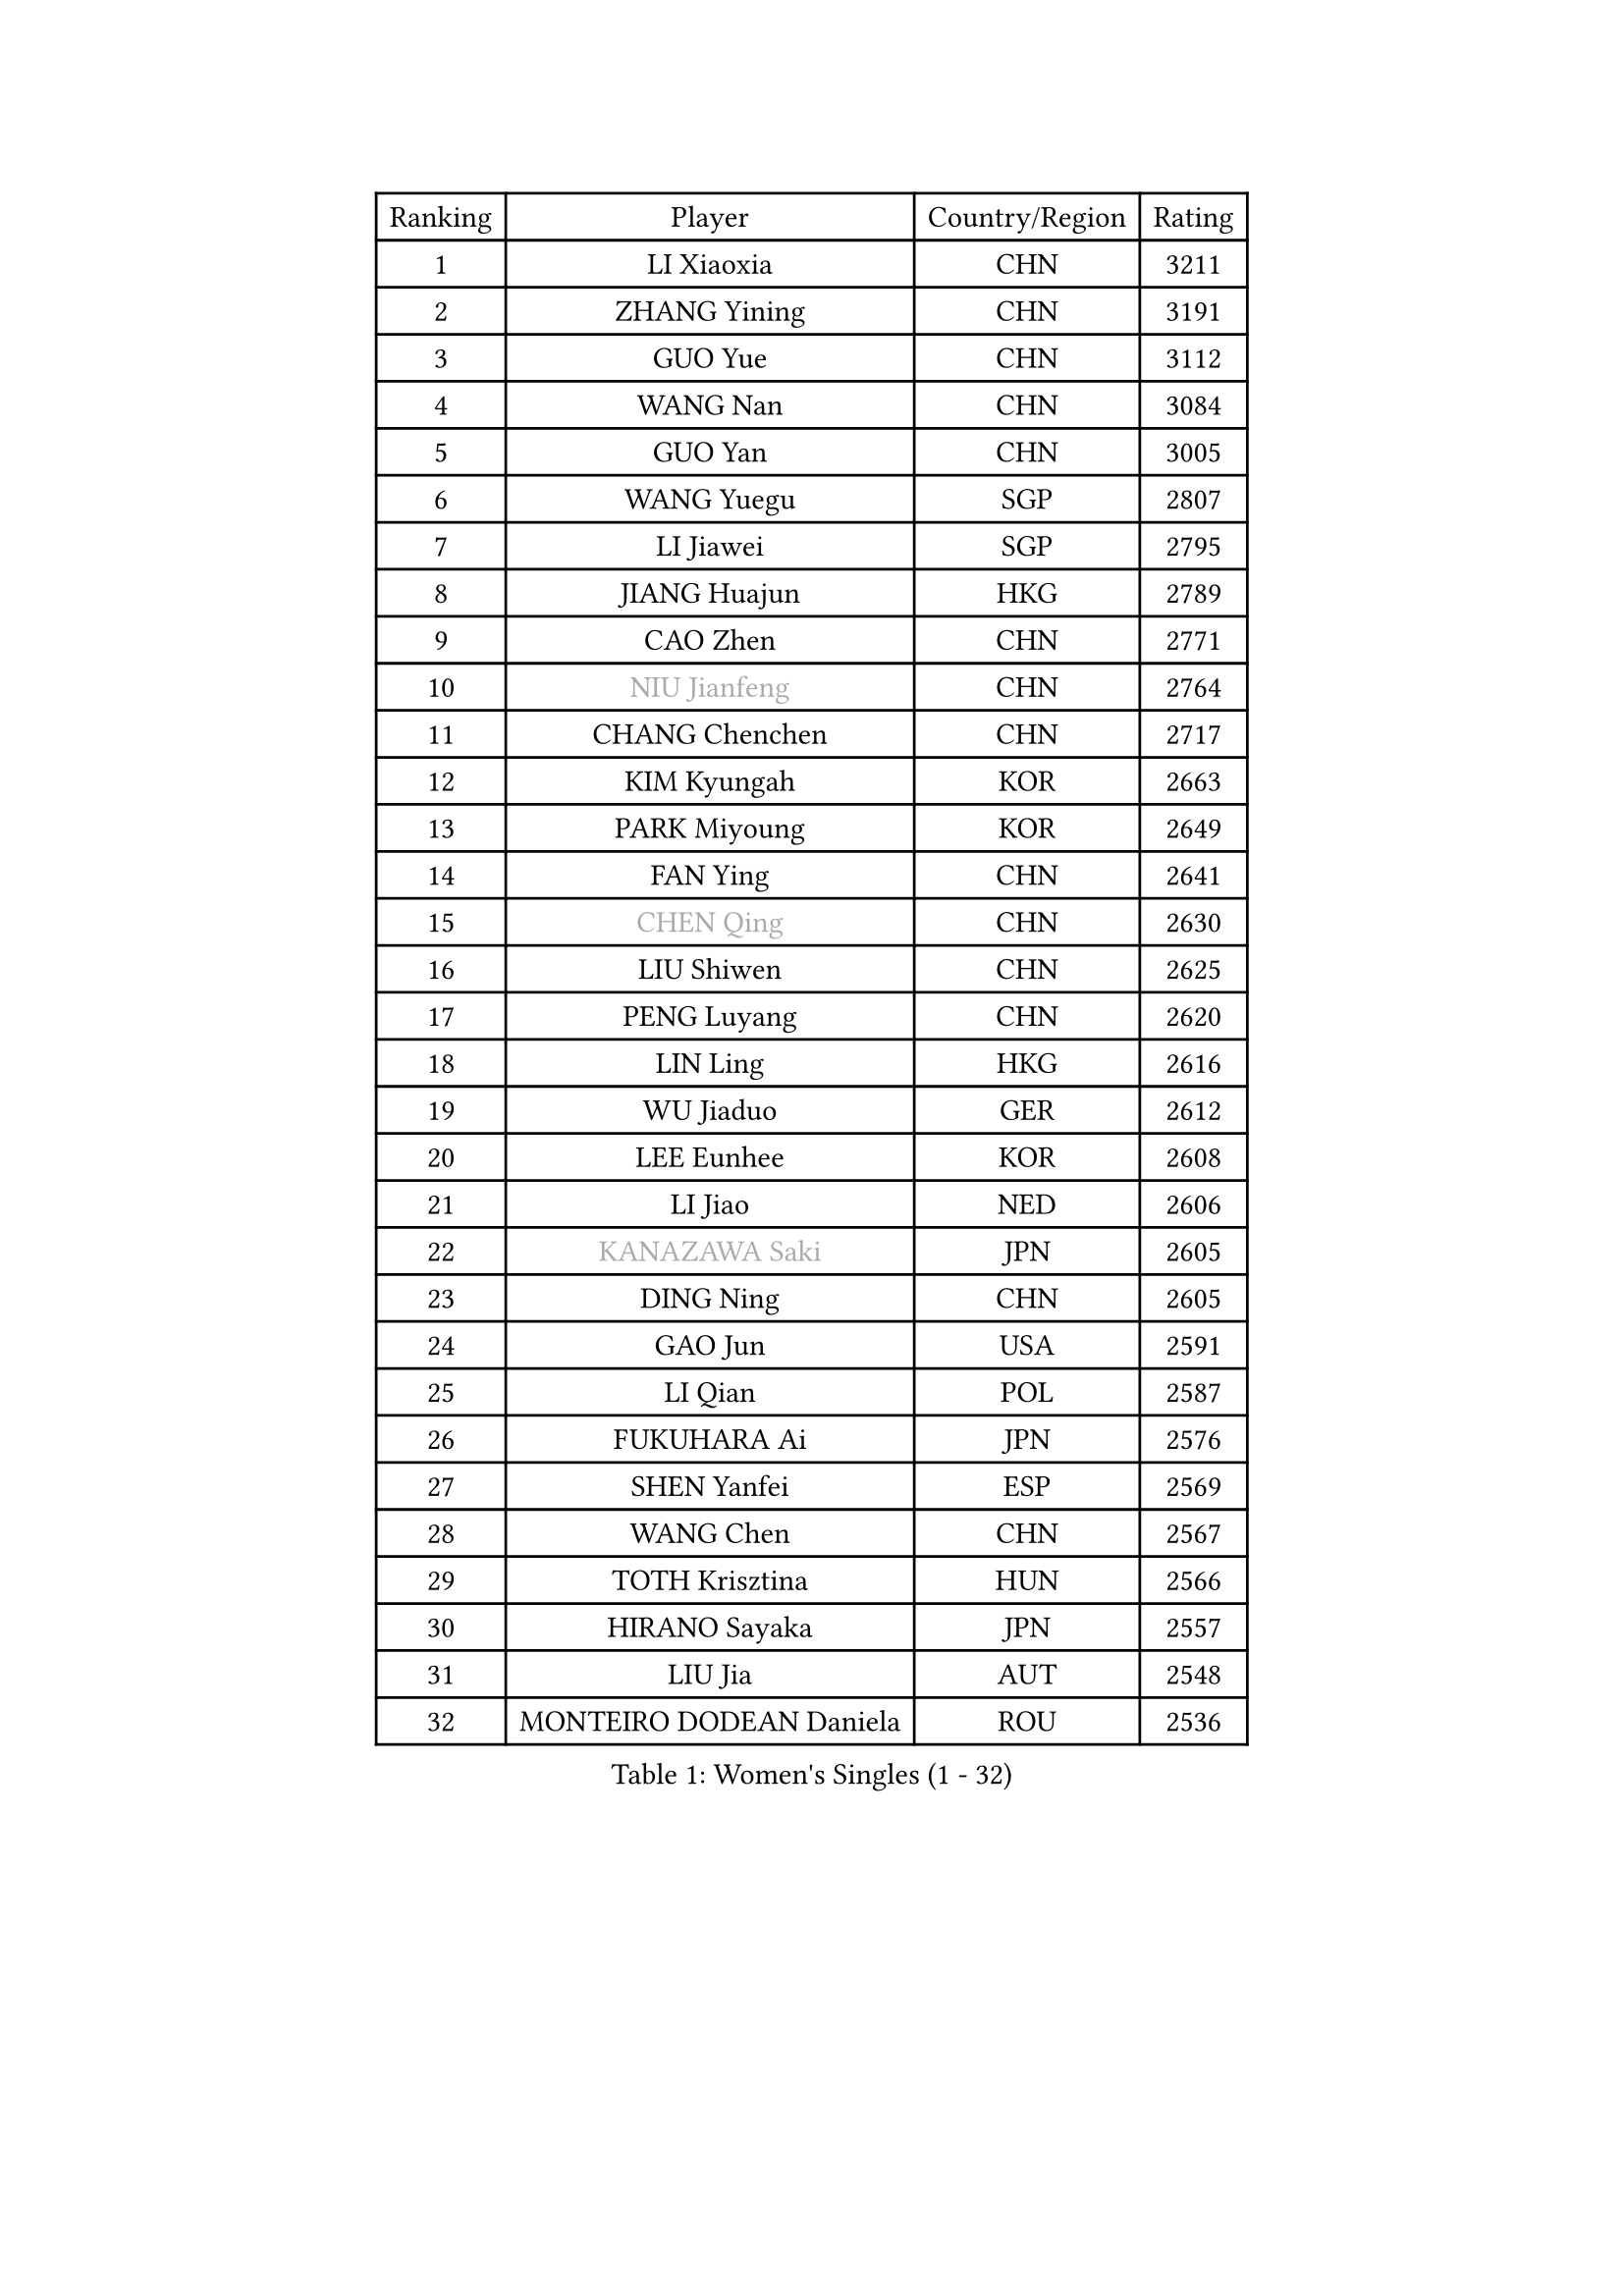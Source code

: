 
#set text(font: ("Courier New", "NSimSun"))
#figure(
  caption: "Women's Singles (1 - 32)",
    table(
      columns: 4,
      [Ranking], [Player], [Country/Region], [Rating],
      [1], [LI Xiaoxia], [CHN], [3211],
      [2], [ZHANG Yining], [CHN], [3191],
      [3], [GUO Yue], [CHN], [3112],
      [4], [WANG Nan], [CHN], [3084],
      [5], [GUO Yan], [CHN], [3005],
      [6], [WANG Yuegu], [SGP], [2807],
      [7], [LI Jiawei], [SGP], [2795],
      [8], [JIANG Huajun], [HKG], [2789],
      [9], [CAO Zhen], [CHN], [2771],
      [10], [#text(gray, "NIU Jianfeng")], [CHN], [2764],
      [11], [CHANG Chenchen], [CHN], [2717],
      [12], [KIM Kyungah], [KOR], [2663],
      [13], [PARK Miyoung], [KOR], [2649],
      [14], [FAN Ying], [CHN], [2641],
      [15], [#text(gray, "CHEN Qing")], [CHN], [2630],
      [16], [LIU Shiwen], [CHN], [2625],
      [17], [PENG Luyang], [CHN], [2620],
      [18], [LIN Ling], [HKG], [2616],
      [19], [WU Jiaduo], [GER], [2612],
      [20], [LEE Eunhee], [KOR], [2608],
      [21], [LI Jiao], [NED], [2606],
      [22], [#text(gray, "KANAZAWA Saki")], [JPN], [2605],
      [23], [DING Ning], [CHN], [2605],
      [24], [GAO Jun], [USA], [2591],
      [25], [LI Qian], [POL], [2587],
      [26], [FUKUHARA Ai], [JPN], [2576],
      [27], [SHEN Yanfei], [ESP], [2569],
      [28], [WANG Chen], [CHN], [2567],
      [29], [TOTH Krisztina], [HUN], [2566],
      [30], [HIRANO Sayaka], [JPN], [2557],
      [31], [LIU Jia], [AUT], [2548],
      [32], [MONTEIRO DODEAN Daniela], [ROU], [2536],
    )
  )#pagebreak()

#set text(font: ("Courier New", "NSimSun"))
#figure(
  caption: "Women's Singles (33 - 64)",
    table(
      columns: 4,
      [Ranking], [Player], [Country/Region], [Rating],
      [33], [TIE Yana], [HKG], [2536],
      [34], [SUN Beibei], [SGP], [2523],
      [35], [FENG Tianwei], [SGP], [2495],
      [36], [LOVAS Petra], [HUN], [2491],
      [37], [ZHANG Rui], [HKG], [2484],
      [38], [#text(gray, "SCHOPP Jie")], [GER], [2481],
      [39], [SCHALL Elke], [GER], [2479],
      [40], [FUJINUMA Ai], [JPN], [2466],
      [41], [LAU Sui Fei], [HKG], [2448],
      [42], [RAO Jingwen], [CHN], [2443],
      [43], [KIM Mi Yong], [PRK], [2443],
      [44], [POTA Georgina], [HUN], [2439],
      [45], [HUANG Yi-Hua], [TPE], [2428],
      [46], [FUKUOKA Haruna], [JPN], [2422],
      [47], [JEON Hyekyung], [KOR], [2422],
      [48], [TAN Wenling], [ITA], [2421],
      [49], [#text(gray, "LI Nan")], [CHN], [2421],
      [50], [#text(gray, "UMEMURA Aya")], [JPN], [2418],
      [51], [BOROS Tamara], [CRO], [2417],
      [52], [#text(gray, "SONG Ah Sim")], [HKG], [2416],
      [53], [YU Mengyu], [SGP], [2415],
      [54], [#text(gray, "STEFF Mihaela")], [ROU], [2401],
      [55], [WU Xue], [DOM], [2391],
      [56], [FUJII Hiroko], [JPN], [2386],
      [57], [GANINA Svetlana], [RUS], [2377],
      [58], [SOLJA Amelie], [AUT], [2377],
      [59], [PAVLOVICH Veronika], [BLR], [2372],
      [60], [JIA Jun], [CHN], [2369],
      [61], [PAVLOVICH Viktoria], [BLR], [2367],
      [62], [SAMARA Elizabeta], [ROU], [2363],
      [63], [JEE Minhyung], [AUS], [2361],
      [64], [PAOVIC Sandra], [CRO], [2357],
    )
  )#pagebreak()

#set text(font: ("Courier New", "NSimSun"))
#figure(
  caption: "Women's Singles (65 - 96)",
    table(
      columns: 4,
      [Ranking], [Player], [Country/Region], [Rating],
      [65], [HIURA Reiko], [JPN], [2356],
      [66], [YAO Yan], [CHN], [2354],
      [67], [SHAN Xiaona], [GER], [2352],
      [68], [KOMWONG Nanthana], [THA], [2348],
      [69], [TASEI Mikie], [JPN], [2331],
      [70], [LI Xue], [FRA], [2325],
      [71], [BARTHEL Zhenqi], [GER], [2322],
      [72], [ODOROVA Eva], [SVK], [2307],
      [73], [#text(gray, "ZAMFIR Adriana")], [ROU], [2304],
      [74], [XIAN Yifang], [FRA], [2304],
      [75], [LI Qiangbing], [AUT], [2298],
      [76], [KWAK Bangbang], [KOR], [2295],
      [77], [GRUNDISCH Carole], [FRA], [2292],
      [78], [VACENOVSKA Iveta], [CZE], [2292],
      [79], [KRAMER Tanja], [GER], [2288],
      [80], [NEGRISOLI Laura], [ITA], [2283],
      [81], [LU Yun-Feng], [TPE], [2279],
      [82], [ROBERTSON Laura], [GER], [2268],
      [83], [BOLLMEIER Nadine], [GER], [2252],
      [84], [STEFANOVA Nikoleta], [ITA], [2246],
      [85], [ERDELJI Anamaria], [SRB], [2243],
      [86], [KONISHI An], [JPN], [2238],
      [87], [KOTIKHINA Irina], [RUS], [2233],
      [88], [JIAO Yongli], [ESP], [2233],
      [89], [MOON Hyunjung], [KOR], [2231],
      [90], [#text(gray, "JANG Hyon Ae")], [PRK], [2228],
      [91], [XU Jie], [POL], [2226],
      [92], [TAN Paey Fern], [SGP], [2224],
      [93], [ETSUZAKI Ayumi], [JPN], [2221],
      [94], [DVORAK Galia], [ESP], [2217],
      [95], [KIM Jong], [PRK], [2212],
      [96], [LANG Kristin], [GER], [2210],
    )
  )#pagebreak()

#set text(font: ("Courier New", "NSimSun"))
#figure(
  caption: "Women's Singles (97 - 128)",
    table(
      columns: 4,
      [Ranking], [Player], [Country/Region], [Rating],
      [97], [STRBIKOVA Renata], [CZE], [2209],
      [98], [IVANCAN Irene], [GER], [2203],
      [99], [KOSTROMINA Tatyana], [BLR], [2202],
      [100], [TERUI Moemi], [JPN], [2200],
      [101], [EKHOLM Matilda], [SWE], [2200],
      [102], [ISHIGAKI Yuka], [JPN], [2192],
      [103], [YU Kwok See], [HKG], [2189],
      [104], [BILENKO Tetyana], [UKR], [2187],
      [105], [LAY Jian Fang], [AUS], [2186],
      [106], [MUANGSUK Anisara], [THA], [2178],
      [107], [DOLGIKH Maria], [RUS], [2174],
      [108], [ZHU Fang], [ESP], [2170],
      [109], [CHENG I-Ching], [TPE], [2167],
      [110], [RAMIREZ Sara], [ESP], [2163],
      [111], [MOLNAR Cornelia], [CRO], [2153],
      [112], [SHIM Serom], [KOR], [2145],
      [113], [PAN Chun-Chu], [TPE], [2145],
      [114], [KIM Kyungha], [KOR], [2141],
      [115], [ONO Shiho], [JPN], [2135],
      [116], [#text(gray, "STRUSE Nicole")], [GER], [2127],
      [117], [KO Somi], [KOR], [2119],
      [118], [YOON Sunae], [KOR], [2118],
      [119], [KIM Junghyun], [KOR], [2112],
      [120], [#text(gray, "PARK Chara")], [KOR], [2111],
      [121], [PASKAUSKIENE Ruta], [LTU], [2109],
      [122], [LI Bin], [HUN], [2106],
      [123], [TIMINA Elena], [NED], [2098],
      [124], [PARK Youngsook], [KOR], [2098],
      [125], [PESOTSKA Margaryta], [UKR], [2097],
      [126], [KRAVCHENKO Marina], [ISR], [2090],
      [127], [LI Chunli], [NZL], [2082],
      [128], [GATINSKA Katalina], [BUL], [2078],
    )
  )